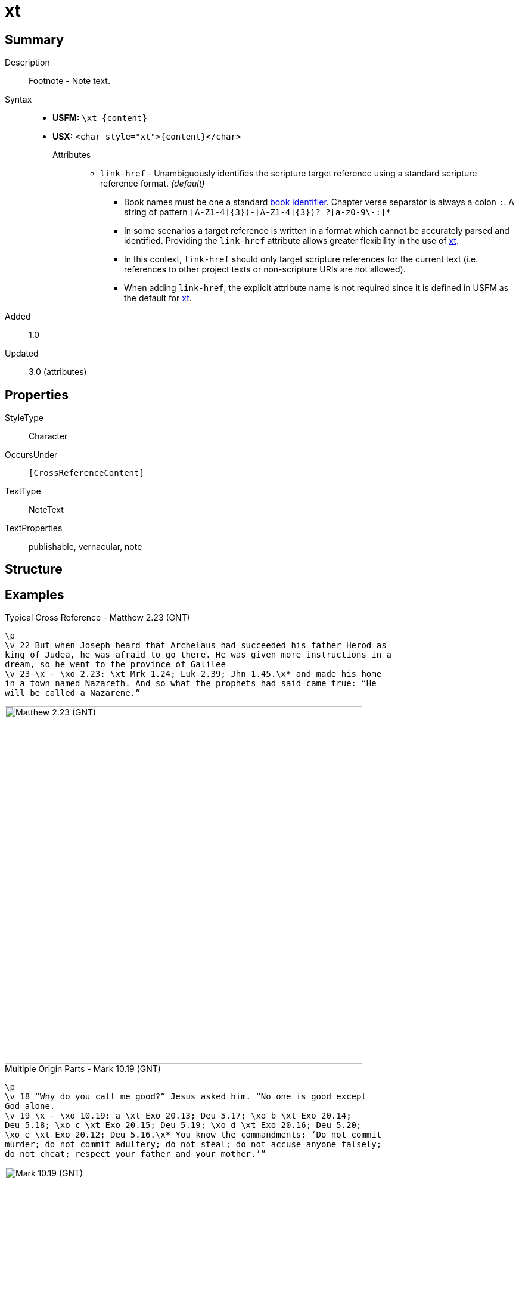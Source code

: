 = xt
:description: Cross Reference - Target reference(s)
:url-repo: https://github.com/usfm-bible/tcdocs/blob/main/markers/char/xt.adoc
:noindex:
ifndef::localdir[]
:source-highlighter: rouge
:localdir: ../
endif::[]
:imagesdir: {localdir}/images

// tag::public[]

== Summary

Description:: Footnote - Note text.
Syntax::
* *USFM:* `+\xt_{content}+`
* *USX:* `+<char style="xt">{content}</char>+`
Attributes:::
** `link-href` - Unambiguously identifies the scripture target reference using a standard scripture reference format. _(default)_
*** Book names must be one a standard xref:para:identification/books.adoc[book identifier]. Chapter verse separator is always a colon `:`. A string of pattern `+[A-Z1-4]{3}(-[A-Z1-4]{3})? ?[a-z0-9\-:]*+`
*** In some scenarios a target reference is written in a format which cannot be accurately parsed and identified. Providing the `link-href` attribute allows greater flexibility in the use of xref:char:notes/crossref/xt.adoc[xt].
*** In this context, `link-href` should only target scripture references for the current text (i.e. references to other project texts or non-scripture URIs are not allowed).
*** When adding `link-href`, the explicit attribute name is not required since it is defined in USFM as the default for xref:char:notes/crossref/xt.adoc[xt].
// tag::spec[]
Added:: 1.0
Updated:: 3.0 (attributes)
// end::spec[]

ifdef::env-antora[]
See also: xref:note:crossref/x.adoc[Cross Reference]
endif::env-antora[]

== Properties

StyleType:: Character
OccursUnder:: `[CrossReferenceContent]`
TextType:: NoteText
TextProperties:: publishable, vernacular, note

== Structure

== Examples

.Typical Cross Reference - Matthew 2.23 (GNT)
[source#src-char-xt_1,usfm,highlight=5]
----
\p
\v 22 But when Joseph heard that Archelaus had succeeded his father Herod as 
king of Judea, he was afraid to go there. He was given more instructions in a 
dream, so he went to the province of Galilee
\v 23 \x - \xo 2.23: \xt Mrk 1.24; Luk 2.39; Jhn 1.45.\x* and made his home 
in a town named Nazareth. And so what the prophets had said came true: “He 
will be called a Nazarene.”
----

image::char/xt_1.jpg[Matthew 2.23 (GNT),600]

.Multiple Origin Parts - Mark 10.19 (GNT)
[source#src-char-xt_2,usfm,highlight=4;6]
----
\p
\v 18 “Why do you call me good?” Jesus asked him. “No one is good except 
God alone.
\v 19 \x - \xo 10.19: a \xt Exo 20.13; Deu 5.17; \xo b \xt Exo 20.14; 
Deu 5.18; \xo c \xt Exo 20.15; Deu 5.19; \xo d \xt Exo 20.16; Deu 5.20; 
\xo e \xt Exo 20.12; Deu 5.16.\x* You know the commandments: ‘Do not commit 
murder; do not commit adultery; do not steal; do not accuse anyone falsely; 
do not cheat; respect your father and your mother.’”
----

image::char/xt_2.jpg[Mark 10.19 (GNT),600]

== Publication Issues

// end::public[]

== Discussion

Links to open repository Issues